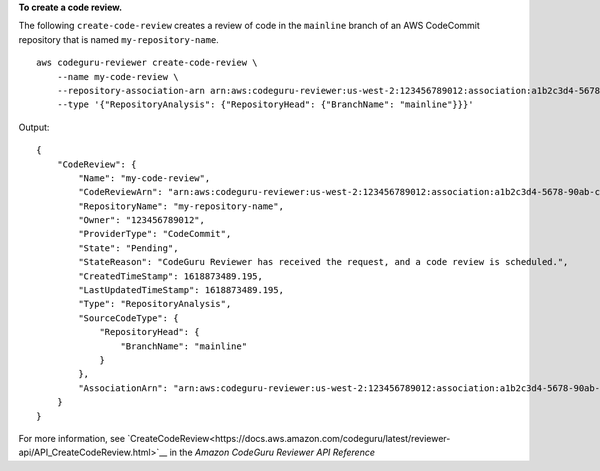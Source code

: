 **To create a code review.**

The following ``create-code-review`` creates a review of code in the ``mainline`` branch of an AWS CodeCommit repository that is named ``my-repository-name``. ::

    aws codeguru-reviewer create-code-review \
        --name my-code-review \
        --repository-association-arn arn:aws:codeguru-reviewer:us-west-2:123456789012:association:a1b2c3d4-5678-90ab-cdef-EXAMPLE11111 \
        --type '{"RepositoryAnalysis": {"RepositoryHead": {"BranchName": "mainline"}}}'

Output::

    {
        "CodeReview": {
            "Name": "my-code-review",
            "CodeReviewArn": "arn:aws:codeguru-reviewer:us-west-2:123456789012:association:a1b2c3d4-5678-90ab-cdef-EXAMPLE22222:code-review:RepositoryAnalysis-my-code-review",
            "RepositoryName": "my-repository-name",
            "Owner": "123456789012",
            "ProviderType": "CodeCommit",
            "State": "Pending",
            "StateReason": "CodeGuru Reviewer has received the request, and a code review is scheduled.",
            "CreatedTimeStamp": 1618873489.195,
            "LastUpdatedTimeStamp": 1618873489.195,
            "Type": "RepositoryAnalysis",
            "SourceCodeType": {
                "RepositoryHead": {
                    "BranchName": "mainline"
                }
            },
            "AssociationArn": "arn:aws:codeguru-reviewer:us-west-2:123456789012:association:a1b2c3d4-5678-90ab-cdef-EXAMPLE11111"
        }
    }

For more information, see `CreateCodeReview<https://docs.aws.amazon.com/codeguru/latest/reviewer-api/API_CreateCodeReview.html>`__ in the *Amazon CodeGuru Reviewer API Reference*
